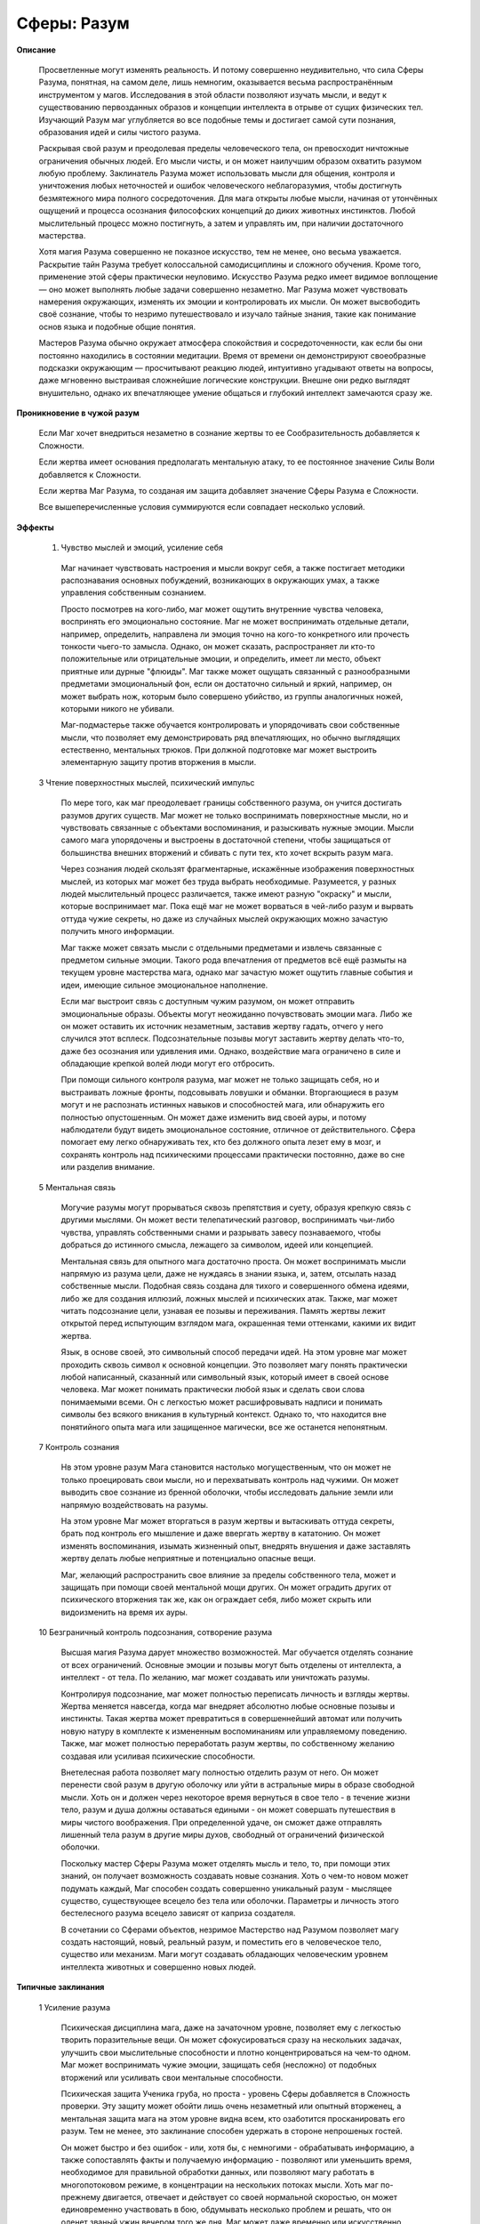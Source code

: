Сферы: Разум
============

**Описание**

  Просветленные могут изменять реальность. И потому совершенно неудивительно, что сила Сферы Разума, понятная, на самом деле, лишь немногим, оказывается весьма распространённым инструментом у магов. Исследования в этой области позволяют изучать мысли, и ведут к существованию первозданных образов и концепции интеллекта в отрыве от сущих физических тел. Изучающий Разум маг углубляется во все подобные темы и достигает самой сути познания, образования идей и силы чистого разума.

  Раскрывая свой разум и преодолевая пределы человеческого тела,  он превосходит ничтожные ограничения обычных людей. Его мысли чисты, и он может наилучшим образом охватить разумом любую проблему. Заклинатель Разума может использовать мысли для общения, контроля и уничтожения любых неточностей и ошибок человеческого неблагоразумия, чтобы достигнуть безмятежного мира полного сосредоточения. Для мага открыты любые мысли, начиная от утончённых ощущений и процесса осознания философских концепций до диких животных инстинктов. Любой мыслительный процесс можно постигнуть, а затем и управлять им, при наличии достаточного мастерства.

  Хотя магия Разума совершенно не показное искусство, тем не менее, оно весьма уважается. Раскрытие тайн Разума требует колоссальной самодисциплины и сложного обучения. Кроме того, применение этой сферы практически неуловимо. Искусство Разума редко имеет видимое воплощение — оно может выполнять любые задачи совершенно незаметно. Маг Разума может чувствовать намерения окружающих, изменять их эмоции и контролировать их мысли. Он может высвободить своё сознание, чтобы то незримо путешествовало и изучало тайные знания, такие как понимание основ языка и подобные общие понятия.

  Мастеров Разума обычно окружает атмосфера спокойствия и сосредоточенности, как если бы они постоянно находились в состоянии медитации. Время от времени он демонстрируют своеобразные подсказки окружающим — просчитывают реакцию людей, интуитивно угадывают ответы на вопросы, даже мгновенно выстраивая сложнейшие логические конструкции. Внешне они редко выглядят внушительно, однако их впечатляющее умение общаться и глубокий интеллект замечаются сразу же.

**Проникновение в чужой разум**

  Если Маг хочет внедриться незаметно в сознание жертвы то ее Сообразительность добавляется к Сложности.

  Если жертва имеет основания предполагать ментальную атаку, то ее постоянное значение Силы Воли добавляется к Сложности.

  Если жертва Маг Разума, то созданая им защита добавляет значение Сферы Разума е Сложности.

  Все вышеперечисленные условия суммируются если совпадает несколько условий.

**Эффекты**

  1. Чувство мыслей и эмоций, усиление себя

    Маг начинает чувствовать настроения и мысли вокруг себя, а также постигает методики распознавания основных побуждений, возникающих в окружающих умах, а также управления собственным сознанием.

    Просто посмотрев на кого-либо, маг может ощутить внутренние чувства человека, воспринять его эмоционально состояние. Маг не может воспринимать отдельные детали, например, определить, направлена ли эмоция точно на кого-то конкретного или прочесть тонкости чьего-то замысла. Однако, он может сказать, распространяет ли кто-то положительные или отрицательные эмоции, и определить, имеет ли место, объект приятные или дурные "флюиды". Маг также может ощущать связанный с разнообразными предметами эмоциональный фон, если он достаточно сильный и яркий, например, он может выбрать нож, которым было совершено убийство, из группы аналогичных ножей, которыми никого не убивали.

    Маг-подмастерье также обучается контролировать и упорядочивать свои собственные мысли, что позволяет ему демонстрировать ряд впечатляющих, но обычно выглядящих естественно, ментальных трюков. При должной подготовке маг может выстроить элементарную защиту против вторжения в мысли.

  3 Чтение поверхностных мыслей, психический импульс

    По мере того, как маг преодолевает границы собственного разума, он учится достигать разумов других существ. Маг может не только воспринимать поверхностные мысли, но и чувствовать связанные с объектами воспоминания, и разыскивать нужные эмоции. Мысли самого мага упорядочены и выстроены в достаточной степени, чтобы защищаться от большинства внешних вторжений и сбивать с пути тех, кто хочет вскрыть разум мага.

    Через сознания людей скользят фрагментарные, искажённые изображения поверхностных мыслей, из которых маг может без труда выбрать необходимые. Разумеется, у разных людей мыслительный процесс различается, также имеют разную "окраску" и мысли, которые воспринимает маг. Пока ещё маг не может ворваться в чей-либо разум и вырвать оттуда чужие секреты, но даже из случайных мыслей окружающих можно зачастую получить много информации.

    Маг также может связать мысли с отдельными предметами и извлечь связанные с предметом сильные эмоции. Такого рода впечатления от предметов всё ещё размыты на текущем уровне мастерства мага, однако маг зачастую может ощутить главные события и идеи, имеющие сильное эмоциональное наполнение.

    Если маг выстроит связь с доступным чужим разумом, он может отправить эмоциональные образы. Объекты могут неожиданно почувствовать эмоции мага. Либо же он может оставить их источник незаметным, заставив жертву гадать, отчего у него случился этот всплеск. Подсознательные позывы могут заставить жертву делать что-то, даже без осознания или удивления ими. Однако, воздействие мага ограничено в силе и обладающие крепкой волей люди могут его отбросить.

    При помощи сильного контроля разума, маг может не только защищать себя, но и выстраивать ложные фронты, подсовывать ловушки и обманки. Вторгающиеся в разум могут и не распознать истинных навыков и способностей мага,  или обнаружить его полностью опустошенным. Он может даже изменить вид своей ауры, и потому наблюдатели будут видеть эмоциональное состояние, отличное от действительного. Сфера помогает ему легко обнаруживать тех, кто без должного опыта лезет ему в мозг, и сохранять контроль над психическими процессами практически постоянно, даже во сне или разделив внимание.

  5 Ментальная связь

    Могучие разумы могут прорываться сквозь препятствия и суету, образуя крепкую связь с другими мыслями. Он может вести телепатический разговор, воспринимать чьи-либо чувства, управлять собственными снами и разрывать завесу познаваемого, чтобы добраться до истинного смысла, лежащего за символом, идеей или концепцией.

    Ментальная связь для опытного мага достаточно проста. Он может воспринимать мысли напрямую из разума цели, даже не нуждаясь в знании языка, и, затем, отсылать назад собственные мысли. Подобная связь создана для тихого и совершенного обмена идеями, либо же для создания иллюзий, ложных мыслей и психических атак. Также, маг может читать подсознание цели, узнавая ее позывы и переживания. Память жертвы лежит открытой перед испытующим взглядом мага, окрашенная теми оттенками, какими их видит жертва.

    Язык, в основе своей, это символьный способ передачи идей. На этом уровне маг может проходить сквозь символ к основной концепции. Это позволяет магу понять практически любой написанный, сказанный или символьный язык, который имеет в своей основе человека. Маг может понимать практически любой язык и сделать свои слова понимаемыми всеми. Он с легкостью может расшифровывать надписи и понимать символы без всякого вникания в культурный контекст. Однако то, что находится вне понятийного опыта мага или защищенное магически, все же останется непонятным.

  7 Контроль сознания

    Нв этом уровне разум Мага становится настолько могущественным, что он может не только проецировать свои мысли, но и перехватывать контроль над чужими. Он может выводить свое сознание из бренной оболочки, чтобы исследовать дальние земли или напрямую воздействовать на разумы.

    На этом уровне Маг может вторгаться в разум жертвы и вытаскивать оттуда секреты, брать под контроль его мышление и даже ввергать жертву в кататонию. Он может изменять воспоминания, изымать жизненный опыт, внедрять внушения и даже заставлять жертву делать любые неприятные и потенциально опасные вещи.

    Маг, желающий распространить свое влияние за пределы  собственного тела, может и защищать при помощи своей ментальной мощи других. Он может оградить других от психического вторжения так же, как он ограждает себя, либо может скрыть или видоизменить на время их ауры.

  10 Безграничный контроль подсознания, сотворение разума

    Высшая магия Разума дарует множество возможностей. Маг обучается отделять сознание от всех ограничений. Основные эмоции и позывы могут быть отделены от интеллекта, а интеллект - от тела. По желанию, маг может создавать или уничтожать разумы.

    Контролируя подсознание, маг может полностью переписать личность и взгляды жертвы. Жертва меняется навсегда, когда маг внедряет абсолютно любые основные позывы и инстинкты. Такая жертва может превратиться в совершеннейший автомат или получить новую натуру в комплекте к измененным воспоминаниям или управляемому поведению. Также, маг может полностью переработать разум жертвы, по собственному желанию создавая или усиливая психические способности.

    Внетелесная работа позволяет магу полностью отделить разум от него. Он может перенести свой разум в другую оболочку или уйти в астральные миры в образе свободной мысли. Хоть он и должен через некоторое время вернуться в свое тело - в течение жизни тело, разум и душа должны оставаться едиными - он может совершать путешествия в миры чистого воображения. При определенной удаче, он сможет даже отправлять лишенный тела разум в другие миры духов, свободный от ограничений физической оболочки.

    Поскольку мастер Сферы Разума может отделять мысль и тело, то, при помощи этих знаний, он получает возможность создавать новые сознания. Хоть о чем-то новом может подумать каждый, Маг способен создать совершенно уникальный разум - мыслящее существо, существующее всецело без тела или оболочки. Параметры и личность этого бестелесного разума всецело зависят от каприза создателя.

    В сочетании со Сферами объектов, незримое Мастерство над Разумом позволяет магу создать настоящий, новый, реальный разум, и поместить его в человеческое тело, существо или механизм. Маги могут создавать обладающих человеческим уровнем интеллекта животных и совершенно новых людей.

**Типичные заклинания**

  1 Усиление разума

    Психическая дисциплина мага, даже на зачаточном уровне, позволяет ему с легкостью творить поразительные вещи. Он может сфокусироваться сразу на нескольких задачах, улучшить свои мыслительные способности и плотно концентрироваться на чем-то одном. Маг может воспринимать чужие эмоции, защищать себя (несложно) от подобных вторжений или усиливать свои ментальные способности.

    Психическая защита Ученика груба, но проста - уровень Сферы добавляется в Сложность проверки. Эту защиту может обойти лишь очень незаметный или опытный вторженец, а ментальная защита мага на этом уровне видна всем, кто озаботится просканировать его разум. Тем не менее, это заклинание способен удержать в стороне непрошеных гостей.

    Он может быстро и без ошибок - или, хотя бы, с немногими - обрабатывать информацию, а также сопоставлять факты и получаемую информацию - позволяют или уменьшить время, необходимое для правильной обработки данных, или позволяют магу работать в многопотоковом режиме, в концентрации на нескольких потоках мысли. Хоть маг по-прежнему двигается, отвечает и действует со своей нормальной скоростью, он может единовременно участвовать в бою, обдумывать несколько проблем и решать, что он оденет званый ужин вечером того же дня. Маг может даже временно или искусственно повысить свои Ментальные Параметры, хотя превышение возможностей человека или слишком долгое напряжение разума может вызвать переутомление.

    Воспринимая эмоции, маг может "видеть" ауры людей, воспринимая их как разноцветные ореолы, которые отражают как сами эмоции предмета или человека, так и их уровень. Сильные эмоции практически "кричат" магу, и это может быть опасно, если он не защищал как-либо свой разум. Знающий маг может, исследуя ауры, находить сверхъестественные существа и места. Он даже может определить смену настроения. Наблюдая за реакцией, маг может отделить своих от врагов. А также, при тщательном изучении и определенной удаче в броске, определить, лжет ли ему собеседник. Кроме того, маг может выявить сильные эмоции, связанные с определенной местностью.

  2 Чистый разум

    Простое обследование близлежащих психических объектов позволяет магу найти находящихся поблизости других разумных существ, и определить их местоположение, пол и типаж. Маг чувствует все ближайшее разумы, но может и выделять определенные типажи.

  3 Эмпатическая проекция

    Эмоции несут большой вес. Сфокусировав свои эмоции и направив внимание на цель, маг может передать неожиданный позыв или чувство. Цель может испытать эмоции самого мага, либо маг может эмоцию пробудить.

    Естественно, неожиданные эмоции могут напугать жертву или заставить ее в течение нескольких секунд или минут (или дольше, если маг вкладывался еще и в длительность заклинания) совершать странные поступки. Жертва может неожиданно рассмеяться, уронить что-нибудь или убежать в приступе паники. На волевых жертв воздействовать сложнее. Жертва может потратить единицу Силы Воли, чтобы противостоять позывам и импульсам. В некоторых случаях, вспышка чистой, захватывающей дух эмоции может парализовать или шокировать жертву.

    Маг не может этим способом переслать слова ли образы, но неожиданное ощущение опасности может оказаться полезным подспорьем в критической ситуации. Конечно, другие маги Разума, находящиеся поблизости, могут с легкостью почувствовать пересылку кому-либо эмоционального сигнала.

  4 Отпечаток эмоций

    Маг оставляет на определенном предмете или месте отпечаток Разума, наполняя его, таким образом, определенной эмоцией. Объект несет отпечаток до тех пор, пока длится заклинание. То есть, маг может заставить предмет нести его ненависть, восторг, любопытство, ярость или радость. Пуля, использованная с ненавистью, будет иметь больший мистический вес, равно как и бинт, наполненный сочувствием, либо бутылка вина, полная чувством братства.

    Когда маг накладывает эффект на определенную местность, она приобретает определенный "эмоциональный вес". Дом может казаться пугающим, в ночном клубе может быть танцплощадка, которая пробуждает похоть или ненависть, а церковь может казаться полной умиротворения. Этот эффект может почувствовать каждый, кто входит в данную местность, хотя особо чувствительные могут почувствовать ее сверхъестественность. Обычные люди просто посчитают это место воодушевляющим, расслабляющим и тому подобным.

  5 Сканирование разума

    От опытного и настойчивого мага, изучающего Сферу Разума, тайны скрыть практически невозможно. Маг просто погружается в разум жертвы, копаясь в поверхностных слоях, а может и закопаться поглубже, в воспоминания, сенсорную информацию и даже подсознание. Жертва может почувствовать странные мысли и эмоции, по мере того, как маг вытаскивает их на поверхность. Либо же, маг может затратить немного больше усилий, проникнуть в разум тихо и копаться там незаметно.

    Удачно войдя, маг может исследовать память жертвы (как она помнит события), испытать любое из чувств жертвы (возможно, в сочетании с собственными, при помощи заклинания, обеспечивающего многопоточность), либо определить подсознательные желания и позывы жертвы. Быстрая проверка поверхности может пройти незамеченной, но более глубокое погружение может насторожить жертву, если что-то пойдет не так.

  6 Телепатия

    При помощи маги Разума становится возможной прямая связь двух сознаний. Маг может посылать слова, образы и идеи цели напрямую, а цель, в свою очередь, может читать поверхностные мысли мага. При достаточном количестве успехов маг может связываться с отдаленными объектами, а также многочисленными или сразу несколькими.

    Поскольку устанавливаемая магом связь работает на основе пересылки чистых концепций, он может вместо слов посылать идеи или образы. Языки для тренированного мага тоже не являются барьером. Наоборот, не имеющие опыта работы с магией Разума все еще привыкли думать на определенном языке, и потому магу может понадобиться пробираться через нагромождения слов к скрываемым ими идеям.

    Телепат, посылая образы или сенсорную информацию, может заставить реципиента видеть галлюцинации. Даже если жертва будет знать, что чего-то является иллюзией, его тело будет автоматически реагировать так, как подсказывают ему чувства!

    Нетренированные реципиенты - обычно обладающие низкой Силой Воли - имеют свойство генерировать немало ментального шума. Маг может решить поделиться с целью организованностью (растягивая ментальный щит), просто чтобы менее опытные члены группы, находящиеся на связи, не отвлекали других.

  8 Одержимость

    Будучи одним из самых пугающих Эффектов, доступных Адептам Разума, Одержимость позволяет магу взять под прямой контроль сознание жертвы.

    Когда маг овладевает жертвой, ее мышление подавляется мышлением мага. Ему нужно только подумать об определенных действиях, и жертва абсолютно реалистично их воспроизведет, даже незаметно для мага-контролера. Маг может с легкостью управлять телом жертвы (в пределах его возможностей, конечно), или рыться в воспоминаниях и поверхностных мыслях, как в случае со Сканированием Разума. Жертва будет даже помнить чужие мысли, как свои собственные - весь ее разум подчинен силе мага.

    Если маг решит взять под контроль только часть жертвы, он сможет ограничить ее реакцию на возбудители, управлять эмоциями, контролировать мышление жертвы и тому подобное в любой комбинации. Если маг не возьмет под свой контроль мышление жертвы, она будет знать, что кто-то ей управляет.

    Установление частичного контроля гораздо проще полного подавления личности.

  9 Управление памятью

    Изменение воспоминаний - деликатная работа, требующая невероятного мастерства. Адепт Разума может не только сканировать и внедряться в память объекта, но и изменять воспоминания, вкладывать фальшивые эпизоды, стирать некоторые моменты, давать специальные знания или даже вычистить мозг начисто. Такая задача непроста - маг должен внедриться в жертву при помощи Одержимости, а затем, изменить воспоминания. Если маг не предпримет определенных мер предосторожности, вроде обездвиживания жертвы или применения заклинания во время ее сна, цель, скорее всего, обнаружит провалы и перемены в памяти. Хоть жертва и не может вспомнить, что было изменено, сам процесс ужасает тех, кто его не ожидает. Таким образом, это заставляет мага действовать крайне осторожно, если он, конечно, не собирается разорвать память жертвы в клочья и оставить ее как есть. 

    Когда маг меняет воспоминания, он может сделать их насколько угодно реалистичными или искусственными. Воспоминания жертвы могут оказаться обрывочными, мультфильмоподобными образами, которые в принципе не могут быть реальными, либо же чистейшими образами жизни, которую он никогда не вел. Лишенная воспоминания жертва вряд ли лишится своих Навыков, но вряд ли будет помнить, что она может, а что - нет. Однако же, изменение памяти - отличный способ ослабить врага, не убивая его, либо же быстро вложить кому-либо в голову нужные знания.

  10 Сотворение разума

    Высшие уровни мастерства магии Разума позволяют магу создавать совершенно новые сознания. Маг может определить личность, интеллектуальные данные и страхи сознания. Если их оставлять без присмотра, то такие сознания, как правило, уплывают в Эфир, пространство между мирами, где они рассеиваются или сходят с ума. В подходящей оболочке - вроде недавно созданного тела - разум может сохраниться, и даже выработать некоторую самостоятельность. Если они не созданы как лишь ненамного большее, чем простой инстинкт, такие сознания, обычно, перерастают начальные параметры, заданные создателем.

    Если такая личность "умрет", то она никогда не переродится. Если маг затратит немало магических усилий, чтобы создать новые разум и тело, то тогда, возможно, будет шанс создать настоящую жизнь... но способные на такое Мастера не появлялись столетиями.
